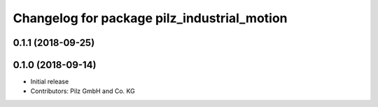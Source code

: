 ^^^^^^^^^^^^^^^^^^^^^^^^^^^^^^^^^^^^^^^^^^^^
Changelog for package pilz_industrial_motion
^^^^^^^^^^^^^^^^^^^^^^^^^^^^^^^^^^^^^^^^^^^^

0.1.1 (2018-09-25)
------------------

0.1.0 (2018-09-14)
------------------
* Initial release
* Contributors: Pilz GmbH and Co. KG
